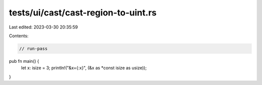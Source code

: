 tests/ui/cast/cast-region-to-uint.rs
====================================

Last edited: 2023-03-30 20:35:59

Contents:

.. code-block:: rs

    // run-pass

pub fn main() {
    let x: isize = 3;
    println!("&x={:x}", (&x as *const isize as usize));
}


